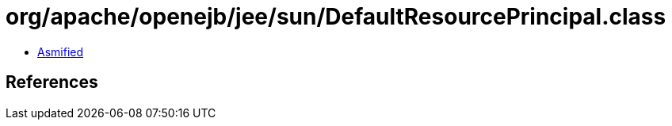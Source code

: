 = org/apache/openejb/jee/sun/DefaultResourcePrincipal.class

 - link:DefaultResourcePrincipal-asmified.java[Asmified]

== References

